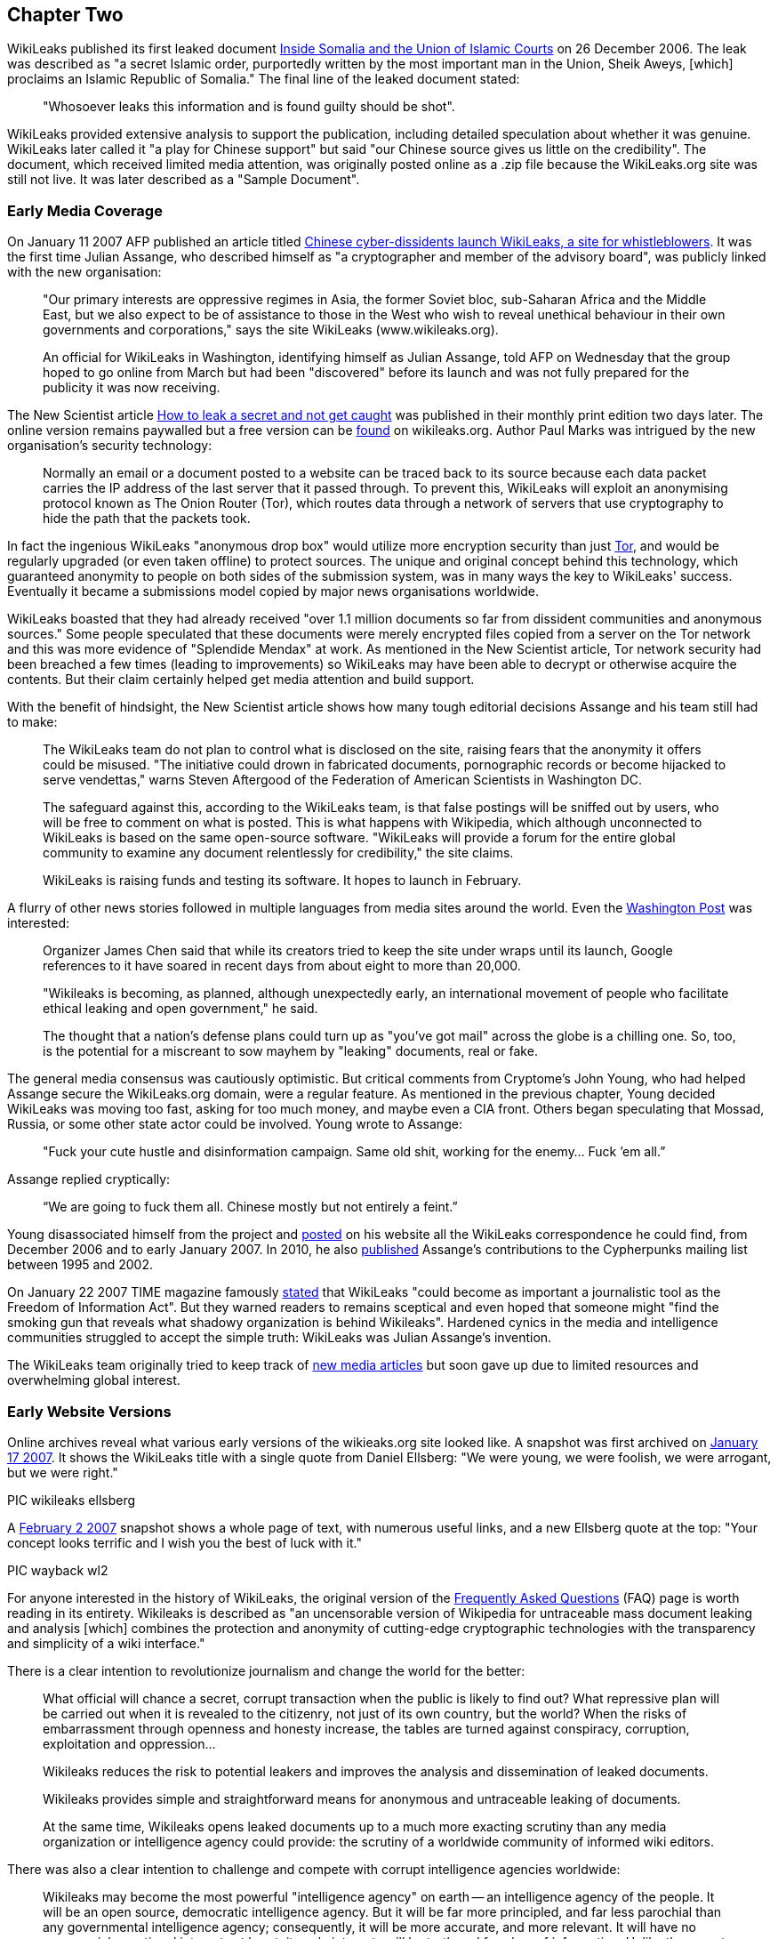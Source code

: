 

== Chapter Two


WikiLeaks published its first leaked document link:http://wikileaks.org/wiki/Inside_Somalia_and_the_Union_of_Islamic_Courts[Inside Somalia and the Union of Islamic Courts] on 26 December 2006. The leak was described as "a secret Islamic order, purportedly written by the most important man in the Union, Sheik Aweys, [which] proclaims an Islamic Republic of Somalia." The final line of the leaked document stated: 

> "Whosoever leaks this information and is found guilty should be shot".

WikiLeaks provided extensive analysis to support the publication, including detailed speculation about whether it was genuine. WikiLeaks later called it "a play for Chinese support" but said "our Chinese source gives us little on the credibility". The document, which received limited media attention, was originally posted online as a .zip file because the WikiLeaks.org site was still not live. It was later described as a "Sample Document".

=== Early Media Coverage

On January 11 2007 AFP published an article titled link:https://web.archive.org/web/20071211081113/http://www.wikileaks.org/wiki/Media/Chinese_WikiLeaks_Aids_Whistleblowers[Chinese cyber-dissidents launch WikiLeaks, a site for whistleblowers]. It was the first time Julian Assange, who described himself as "a cryptographer and member of the advisory board", was publicly linked with the new organisation:  

> "Our primary interests are oppressive regimes in Asia, the former Soviet bloc, sub-Saharan Africa and the Middle East, but we also expect to be of assistance to those in the West who wish to reveal unethical behaviour in their own governments and corporations," says the site WikiLeaks (www.wikileaks.org).

> An official for WikiLeaks in Washington, identifying himself as Julian Assange, told AFP on Wednesday that the group hoped to go online from March but had been "discovered" before its launch and was not fully prepared for the publicity it was now receiving. 

The New Scientist article link:https://www.sciencedirect.com/science/article/pii/S0262407907601006[How to leak a secret and not get caught] was published in their monthly print edition two days later. The online version remains paywalled but a free version can be link:https://wikileaks.org/wiki/Media/How_to_leak_a_secret_and_not_get_caught[found] on wikileaks.org. Author Paul Marks was intrigued by the new organisation's security technology: 

> Normally an email or a document posted to a website can be traced back to its source because each data packet carries the IP address of the last server that it passed through. To prevent this, WikiLeaks will exploit an anonymising protocol known as The Onion Router (Tor), which routes data through a network of servers that use cryptography to hide the path that the packets took.

In fact the ingenious WikiLeaks "anonymous drop box" would utilize more encryption security than just link:torproject.org[Tor], and would be regularly upgraded (or even taken offline) to protect sources. The unique and original concept behind this technology, which guaranteed anonymity to people on both sides of the submission system, was in many ways the key to WikiLeaks' success. Eventually it became a submissions model copied by major news organisations worldwide. 

WikiLeaks boasted that they had already received "over 1.1 million documents so far from dissident communities and anonymous sources." Some people speculated that these documents were merely encrypted files copied from a server on the Tor network and this was more evidence of "Splendide Mendax" at work. As mentioned in the New Scientist article, Tor network security had been breached a few times (leading to improvements) so WikiLeaks may have been able to decrypt or otherwise acquire the contents. But their claim certainly helped get media attention and build support. 

With the benefit of hindsight, the New Scientist article shows how many tough editorial decisions Assange and his team still had to make: 

> The WikiLeaks team do not plan to control what is disclosed on the site, raising fears that the anonymity it offers could be misused. "The initiative could drown in fabricated documents, pornographic records or become hijacked to serve vendettas," warns Steven Aftergood of the Federation of American Scientists in Washington DC.

> The safeguard against this, according to the WikiLeaks team, is that false postings will be sniffed out by users, who will be free to comment on what is posted. This is what happens with Wikipedia, which although unconnected to WikiLeaks is based on the same open-source software. "WikiLeaks will provide a forum for the entire global community to examine any document relentlessly for credibility," the site claims.

> WikiLeaks is raising funds and testing its software. It hopes to launch in February.  

A flurry of other news stories followed in multiple languages from media sites around the world. Even the link:https://web.archive.org/web/20071211125150/http://www.wikileaks.org/wiki/Media/Freedom_of_Information_the_Wiki_Way[Washington Post] was interested:

> Organizer James Chen said that while its creators tried to keep the site under wraps until its launch, Google references to it have soared in recent days from about eight to more than 20,000. 

> "Wikileaks is becoming, as planned, although unexpectedly early, an international movement of people who facilitate ethical leaking and open government," he said. 

> The thought that a nation's defense plans could turn up as "you've got mail" across the globe is a chilling one. So, too, is the potential for a miscreant to sow mayhem by "leaking" documents, real or fake. 

The general media consensus was cautiously optimistic. But critical comments from Cryptome's John Young, who had helped Assange secure the WikiLeaks.org domain, were a regular feature.  As mentioned in the previous chapter, Young decided WikiLeaks was moving too fast, asking for too much money, and maybe even a CIA front. Others began speculating that Mossad, Russia, or some other state actor could be involved. Young wrote to Assange: 

> "Fuck your cute hustle and disinformation campaign. Same old shit, working for the enemy... Fuck ’em all.”

Assange replied cryptically: 

> “We are going to fuck them all. Chinese mostly but not entirely a feint.” 

Young disassociated himself from the project and link:https://cryptome.org/wikileaks/wikileaks-leak.htm[posted] on his website all the WikiLeaks correspondence he could find, from December 2006 and to early January 2007. In 2010, he also link:https://marc.info/?a=90366091900010[published] Assange’s contributions to the Cypherpunks mailing list between 1995 and 2002. 

On January 22 2007 TIME magazine famously link:https://web.archive.org/web/20071212140735/http://www.wikileaks.org/wiki/Media/A_Wiki_for_Whistle-Blowers[stated] that WikiLeaks "could become as important a journalistic tool as the Freedom of Information Act". But they warned readers to remains sceptical and even hoped that someone might "find the smoking gun that reveals what shadowy organization is behind Wikileaks". Hardened cynics in the media and intelligence communities struggled to accept the simple truth: WikiLeaks was Julian Assange's invention. 

The WikiLeaks team originally tried to keep track of link:https://web.archive.org/web/20071211082105/http://www.wikileaks.org/wiki/Wikileaks:Recent_Media[new media articles] but soon gave up due to limited resources and overwhelming global interest. 

=== Early Website Versions

Online archives reveal what various early versions of the wikieaks.org site looked like. A snapshot was first archived on link:https://web.archive.org/web/20070117001606/wikileaks.org[January 17 2007]. It shows the WikiLeaks title with a single quote from Daniel Ellsberg: "We were young, we were foolish, we were arrogant, but we were right."

PIC wikileaks ellsberg

A link:https://web.archive.org/web/20070202025339/wikileaks.org[February 2 2007] snapshot shows a whole page of text, with numerous useful links, and a new Ellsberg quote at the top: "Your concept looks terrific and I wish you the best of luck with it." 

PIC wayback wl2

For anyone interested in the history of WikiLeaks, the original version of the link:https://web.archive.org/web/20070202031222/http://wikileaks.org/faq.html[Frequently Asked Questions] (FAQ) page is worth reading in its entirety. Wikileaks is described as "an uncensorable version of Wikipedia for untraceable mass document leaking and analysis [which] combines the protection and anonymity of cutting-edge cryptographic technologies with the transparency and simplicity of a wiki interface."

There is a clear intention to revolutionize journalism and change the world for the better: 

> What official will chance a secret, corrupt transaction when the public is likely to find out? What repressive plan will be carried out when it is revealed to the citizenry, not just of its own country, but the world? When the risks of embarrassment through openness and honesty increase, the tables are turned against conspiracy, corruption, exploitation and oppression...

> Wikileaks reduces the risk to potential leakers and improves the analysis and dissemination of leaked documents.

> Wikileaks provides simple and straightforward means for anonymous and untraceable leaking of documents.

> At the same time, Wikileaks opens leaked documents up to a much more exacting scrutiny than any media organization or intelligence agency could provide: the scrutiny of a worldwide community of informed wiki editors.

There was also a clear intention to challenge and compete with corrupt intelligence agencies worldwide:

> Wikileaks may become the most powerful "intelligence agency" on earth -- an intelligence agency of the people. It will be an open source, democratic intelligence agency. But it will be far more principled, and far less parochial than any governmental intelligence agency; consequently, it will be more accurate, and more relevant. It will have no commercial or national interests at heart; its only interests will be truth and freedom of information. Unlike the covert activities of state intelligence agencies, Wikileaks will rely upon the power of overt fact to inform citizens about the truths of their world.

> Wikileaks will be the outlet for every government official, every bureaucrat, every corporate worker, who becomes privy to embarrassing information which the institution wants to hide but the public needs to know. What conscience cannot contain, and institutional secrecy unjustly conceals, Wikileaks can broadcast to the world.

The original vision for the website was very much based on the "wiki" software developed in the mid 1990s. Organisations around the world were actively embracing it but Wikipedia was by far the most successful and publicly recognisable model. The WikiLeaks FAQ declared: "What Wikipedia is to the encyclopedia, Wikileaks will be to leaks." And even more ambitiously: "We plan to numerically eclipse the content of the English Wikipedia with leaked documents."

> To the user, Wikileaks will look very much like Wikipedia. Anybody can post to it, anybody can edit it. No technical knowledge is required. Leakers can post documents anonymously and untraceably. Users can publicly discuss documents and analyze their credibility and veracity. Users can discuss interpretations and context and collaboratively formulate collective publications. Users can read and write explanatory articles on leaks along with background material and context. The political relevance of documents and their verisimilitude will be revealed by a cast of thousands.

> Wikileaks will also incorporate advanced cryptographic technologies for anonymity and untraceability. Those who provide leaked information may face severe risks, whether of political repercussions, legal sanctions or physical violence. Accordingly, extremely sophisticated mathematical and cryptographic techniques will be used to secure privacy, anonymity and untraceability.

> For the technically minded, Wikileaks integrates technologies including modified versions of FreeNet, Tor, PGP and software of our own design.

> Wikileaks will be deployed in a way that makes it impervious to political and legal attacks. In this sense it is uncensorable.

The WikiLeaks FAQ said 22 people were "currently directly involved in the project". A prototype submissions system had been successfully tested but was not ready for a full public deployment: they hoped to go live in February or March 2007. They called for additional funding and support, including "volunteer editors/analysts and server operators." 

> *Couldn't leaking involve invasions of privacy? Couldn't mass leaking of documents be irresponsible? Aren't some leaks deliberately false and misleading?*

> Providing a forum for freely posting information involves the potential for abuse, but measures can be taken to minimize any potential harm. The simplest and most effective countermeasure is a worldwide community of informed users and editors who can scrutinize and discuss leaked documents.

> Concerns about privacy, irresponsibility and false information also arise with Wikipedia. On Wikipedia, irresponsible posting or editing of material, or posting of false material, can be reversed by other users, and the results have been extremely satisfying and reassuring. There is no reason to expect any different from Wikileaks. Indeed, as discovered with Wikipedia to the surprise of many, the collective wisdom of an informed community of users may provide rapid and accurate dissemination, verification and analysis.

> Furthermore, misleading leaks and misinformation are already well placed in the mainstream media, as recent history shows, an obvious example being the lead-up to the Iraq war. Peddlers of misinformation will find themselves undone by Wikileaks, equipped as it is to scrutinize leaked documents in a way that no mainstream media outlet is capable of. An analogus example is this excellent unweaving of the British government's politically motivated additions to an intelligence dossier on Iraq. The dossier was cited by Colin Powell in his address to the United Nations the same month to justify the pending US invasion of Iraq.

> In any case, our overarching goal is to provide a forum where embarrassing information can expose injustice. All policy will be formulated with this goal in mind.

> *Is Wikileaks concerned about any legal consequences?*

> Our roots are in dissident communities and our focus is on non-western authoritarian regimes. Consequently we believe a politically motivated legal attack on us would be seen as a grave error in western administrations. However, we are prepared, structurally and technically, to deal with all legal attacks. We design the software, and promote its human rights agenda, but the servers are run by anonymous volunteers. Because we have no commercial interest in the software, there is no need to restrict its distribution. In the very unlikely event that we were to face coercion to make the software censorship friendly, there are many others who will continue the work in other jurisdictions.

> *Is leaking ethical?*

> We favour, and uphold, ethical behavior in all circumstances. Every person is the ultimate arbiter of justice in their own conscience. Where there is a lack of freedom and injustice is enshrined in law, there is a place for principled civil disobedience. Where the simple act of distributing information may embarrass a regime or expose crime, we recognize a right, indeed a duty, to perform that act. Such whistleblowing normally involves major personal risk. Just like whistleblower protection laws in some jurisdictions, Wikileaks provides means and opportunity to minimize such risks.

> We propose that every authoritarian government, every oppressive institution, and even every corrupt corporation, be subject to the pressure, not merely of international diplomacy or freedom of information laws, not even of quadrennial elections, but of something far stronger: the individual consciences of the people within them.

* 

The original members of the link:https://wikileaks.org/wiki/Advisory_Board[WikiLeaks Advisory Board] are still listed at wikileaks.org. 

    1 Phillip Adams, writer, broadcaster & film maker
    2 Julian Assange, investigative journalist, programmer and activist
    3 Wang Dan, leading Tiananmen dissident & historian
    4 CJ Hinke, Writer, Academic, Activist
    5 Ben Laurie, internet security expert 
    6 Tashi Namgyal Khamsitsang, Tibetan exile & activist
    7 Xiao Qiang, Chinese human rights activist
    8 Chico Whitaker, Brazilian social justice advocate

While some lent their name to the project but had no further public involvement, that didn't stop later calls for them all to be link:https://www.theaustralian.com.au/news/nation/wikileaks-advisory-board-pretty-clearly-window-dressing/news-story/4a4f5c7bc8c50389cd131d92de99ed01[assassinated]. 

NOTE: China was the first country to link:https://twitter.com/wikileaks/status/343852511314202624?s=20[ban WikiLeaks], in January 2007. 

A page listing early link:https://wikileaks.org/wiki/Category:User_profiles[User Profiles] is also still online, with basic introductory descriptions. These users (some pseudonymous) would have had varying degrees of influence and involvement. For example link:https://original.antiwar.com/simon_floth/2018/06/15/assanges-ecuadorian-cave/[Simon Floth], described as a "Philosophy PhD Candidate at Uni NSW", was a customer of Assange’s Melbourne ISP who got an early email asking for support. He later told a 2018 online rally that he had helped create email lists, provided input for the website's "About" page, experimented with document analysis, and discussed how best to pitch the organisation to the public. 

> “I got an email, sent it back sort of thing. Really I can’t spill a lot of beans on the inside stuff.” 

By September 2007 WikiLeaks claimed to have over 1,200 registered volunteers. The link:https://web.archive.org/web/20070911185155/http://wikileaks.org:80/wiki/Wikileaks[home page] included four separate portals" "Truth Tellers, Editors and Writers, Volunteers and Activists, Visitors". There was a regular section titled "Today's featured truth teller" with the latest major release featured below that. 

PIC

It was by now an extensive website with dozens of links down the right side menu, including regional and country links, 28 separate language links, featured media and analysis, latest leaks, biographies, media and articles, a search field and newsletter signup options. The original FAQ had evolved into an extensive link:https://web.archive.org/web/20070928101508/http://wikileaks.org/wiki/Wikileaks:About[About] page with prosaic language that reflected the organisation's lofty ambitions.

> There can be no democracy without open government and a free press. It is only when the people know the true plans and behavior of government can they meaningfully choose to support them. Historically, the most resilient forms of democracy are those where publication and revelation are protected. Where that protection does not exist, it is our mission to provide it.

> Wikileaks is the strongest way we have of generating the true democracy and good governance on which all mankind's dreams depend. 

The menu at the bottom of the screen included a "Media Kit" and "Writers Kit" with guidelines on how volunteers could help analyse documents. 

> Have fun! After all, everybody wants to be an intelligence analyst. What more could you want, but interesting, empowering, creative work to make the world a better place, all from the comfort of your own home? 

=== WikiLeaks v. Wikipedia

WikiLeaks was clearly inspired by Wikipedia and initially encouraged comparisons as a way to generate interest and quickly communicate a global vision for the site. As the original New Scientist article suggested, and as the original website clearly stated, Julian Assange's original plan was to create an “uncensorable version of Wikipedia” where users could investigate leaked documents and publish the results with a minimum of editorial overview. The original "About" page (above) mentioned Wikipedia over a dozen times including this: 

> *What is your relationship to Wikipedia?* For legal reasons, Wikileaks has no formal relationship to Wikipedia. However both employ the same wiki interface and technology. Both share the same radically democratic philosophy which holds that allowing anyone to be an author or editor leads to a vast and accurate collective intelligence and knowledge. Both place their trust in an informed community of citizens. What Wikipedia is to the encyclopedia, Wikileaks is to leaks. Wikipedia provides a positive example on which Wikileaks is based. 

[NOTE]
====
The "legal reasons" quote drew some curious responses and may have been just a decoy to help maintain anonymity. There was never any legal relationship between WikiLeaks and Wikipedia. 
====

Julian Assange soon discovered that productively harnessing and directing the energy of hundreds of eager online users was no easy feat, especially when any hostile actor could open an account and sow disharmony. The forum areas gradually degenerated into confused discussion of side issues and unproductive slanging matches. A year after going live, the core team was still doing all the hard yards. And despite a steady stream of news-worthy output, mainstream media interest was waning. 

In April 2008, Assange wrote an angry article titled link:https://www.guernicamag.com/the_hidden_curse_of_thomas_pai/[The Hidden Curse of Thomas Paine], complaining that major newspapers were not investigating and publishing WikiLeaks material due to insufficient economic incentive. He called them "fresh-faced coquettes with too many suitors [who] long ago stopped cooking their own food and now expect everything to be lovingly presented on a silver platter." He also took a swipe at independent media sites whose "primary motivation is to demonstrate in-group loyalties on the issue du jour". 

> "What does it mean when only those facts about the world with economic powers behind them can be heard, when the truth lays naked before the world and no one will be the first to speak without payment or subsidy?" 

The article included a link to an link:https://wikileaks.org/wiki/Wikileaks:Analysis_requested[Analysis Requested] page on wikileaks.org with dozens of leaked documents still awaiting review and analysis. It's no longer possible to post comments on those articles, the latest of which are dated June 2009, because soon afterwards, the WikiLeaks site underwent a major transformation. Public forums had already been closed down but by May 2010 even the comment sections were completely gone. The site now stated simply: 

> “WikiLeaks is not like Wikipedia.” 

This gradual shift away from the "wiki" model angered some users who had dedicated time and effort to the cause. Critics claimed that Assange had sold out and WikiLeaks could no longer be trusted. One person angrily link:https://www.motherjones.com/politics/2010/05/wikileaks-assange-returns/[complained]: “There is no wiki in WikiLeaks.org.” 

It wasn’t the last time Julian Assange would be frustrated in his efforts to harvest free public input. But the new format also had clear benefits. In 2008, the website was still asserting that “Wikileaks does not pass judgement on the authenticity of documents.” By 2010 it was proudly boasting that “we have yet to make a mistake.” Assange and his editorial team were now taking full ownership of their material. 

Over the years, public confusion between WikiLeaks and Wikipedia has persisted, while Wikipedia pages about Assange and WikiLeaks have remained full of errors. It seems to be another case of "economic incentive": WikiLeaks has not had the resources to constantly monitor their Wikipedia pages, while many of their enemies have no lack of funding and are highly skilled at manipulating public opinion. 

[NOTE]
====
Authors Note: Personal experience showed certain Wikipedia editors repeatedly posting anti-WikiLeaks content while censoring favourable text. Attempts to correct the record were repeatedly blocked until my editing rights were suspended. It's one of the reasons I decided to write this book.
====

*

== Release: The Looting of Kenya Under President Moi 

https://www.wikileaks.org/wiki/The_looting_of_Kenya_under_President_Moi 

A 2006 email from Julian Assange stated: 

> "I've registered us to present WL at the World Social Forum in Nairobi Jan 20-25th 2007." 

He must have made some good contacts in the Kenyan capital, because for the next three years WikiLeaks would post numerous explosive leaks about the country. This was the first.

On August 30 2007, WikiLeaks published a 2004 UK auditor's report detailing how an estimated USD$3 billion in Kenyan state finances were laundered across the world by ex-President Daniel Arap Moi and his close associates. The Kroll Report was commissioned by Moi's successor, President Kibaki, after his 2002 election victory on an anti-corruption platform. But the 106 page report, which forensically investigated corrupt transactions and holdings by powerful members of the Kenyan elite, was suppressed for over three years until it was published by WikiLeaks. Moi was still a key player in political life and a strong supporter of his successor, President Kibaki, who had become embroiled in his own corruption scandal. 

> The leak which emanated from within high levels of the Kenyan Government is motivated by the desire to demonstrate that President Kibaki has clear-cut evidence of his predecessor's corruption and complicity in corruption, and has chosen to suppress the evidence and worse still has gone into a political and economic alliance with the Moi group. 

A Kenyan Government spokesman link:https://www.nation.co.ke/news/politics/1064-1070892-fuabcw/index.html[responded] by saying the “report was based on a lot of hearsay.” Kroll refused to confirm or deny the authenticity of their report. But all politicians named in the leaked document were subsequently defeated at the polls. 

The UK Guardian newspaper's 2007 link:https://www.theguardian.com/world/2007/aug/31/kenya.topstories3[report of this leak] only mentioned their source, WikiLeaks, once, in the 12th paragraph. But in December 2010 the Guardian hosted a live link:https://www.theguardian.com/world/blog/2010/dec/03/julian-assange-wikileaks[Q and A] with readers where Julian Assange stated:

> I always believed that WikiLeaks as a concept would perform a global role and to some degree it was clear that is was doing that as far back as 2007 when it changed the result of the Kenyan general election. 

In the following months, WikiLeaks published more leaks relating to link:https://www.wikileaks.org/wiki/Category:Kenya[Kenya], including two cases before the High Court: 

- On September 25 2007, WikiLeaks link:https://theworldtomorrow.wikileaks.org/wiki/Egerton_University_payroll_scandal[exposed] the cover up of payroll fraud at Kenya's Egerton University, where 1 in 4 university employees didn't exist. 

- On 28 September 2007, WikiLeaks link:https://theworldtomorrow.wikileaks.org/wiki/A_US$1.5_billion_Charter_House_of_horrors[exposed] a USD$1.5 billion money laundering fraud by Kenya's Charter House Bank. 

WikiLeaks also link:http://www.wikileaks.org/wiki/World_Bank_report_on_the_Government_of_Kenya[published] a confidential World Bank investigation of its road projects in Kenya and secret political party link:http://www.wikileaks.org/wiki/Kibaki_Kenyan_Presidential_Campaign_Communications_Directorate_organization_chart[documents] from the 2007 Presidential election. And there were more leaks about Kenya to come in 2008. 

* 

WikiLeaks released four more bombshells in the latter part of 2007. They caught the attention of global media and intelligence agencies but arguably had an even bigger impact with the online community. It's important to put them in historical context. 

2007 marked the beginning of the end for world leaders who had helped US President George W. Bush start the wars in Afghanistan and Iraq. There was growing public resentment about the waste of money and the mis-use of intelligence that had been used to justify these invasions, which had quickly turned into Vietnam-style quagmires. Secret CIA torture sites and the USA's Guantanamo Bay prison gulag were also provoking global outrage, with alleged terrorists being tortured and detained indefinitely without trial.

In February 2007, a junior Senator from Illinois named Barak Obama announced his intention to run for the White House. In June 2007, the deeply unpopular Tony Blair resigned as Britain's Prime Minister, with his Labour Party deputy Gordon Brown taking over. In Australia, the eleven year reign of conservative Prime Minister John Howard came to a merciful end, with Labor's Kevin Rudd sweeping to a landslide victory in December 2007.

In May 2007, after a phone call from John Howard to US Vice President Dick Cheney, Australian prisoner David Hicks was released from Guantanamo Bay, where he had spent five long years. Hicks, who was link:https://www.greenleft.org.au/content/david-hicks-charged-%C3%A2%C2%80%C2%98favour%C3%A2%C2%80%C2%99-australia-says-former-guantanamo-prosecutor[falsely smeared] as one of the "worst of the worst" terrorists, later became a strong supporter of Julian Assange, speaking at several protest rallies. 

In July 2007, two Reuters war correspondents in Iraq, Saeed Chmagh and Namir Noor-Eldeen, were among a dozen or more civilians killed in a US Apache helicopter airstike in Baghdad. Reuters submitted a Freedom of Information link:https://www.democracynow.org/2010/4/6/massacre_caught_on_tape_us_military[request] for the US military video of the attack but it seems they never got an official response. A US military investigation absolved all troops involved of any wrong-doing. 

* 

== Release: US Military Equipment & Army Units in Afghanistan 

https://wikileaks.org/wiki/US_Military_Equipment_in_Afghanistan 

On 9 September 2007 WikiLeaks published the complete equipment register for all units managed by the US Army in Afghanistan. Two months later, WikiLeaks published a similar list of equipment for the US Army in Iraq (see below). These were the first of many leaks relating to the wars in Afghanistan and Iraq, which would culminate with the 2010 release of the Afghan War Logs and Iraq War Logs. 

> Funding for the wars in Iraq and Afghanistan is currently a critical issue in the US. A majority of Democratic party candidates was elected to both houses of the US Congress in 2006 on an anti-war platform. Under the US Constitution, Congress has the 'power of the purse' to cut off funding for war, but Democrats have not yet sought to use this power. In late April, Congress passed a bill, HR 1591, which did not cut off funding, but instead authorized war funding through 2008 and into 2009. However, the bill was vetoed by President Bush on 1 May because it contained a non-binding timetable for withdrawal of US forces. With pressure building in Washington, further cracks are appearing within the US government itself. Some within the government appear to believe enough is enough. They have leaked several confidential military documents to Wikileaks. 

> War always involves a tragic human cost, in lives, emotions, and failure of the human spirit. The leaked documents help us to understand how war money is being spent and the nature of operations in Afghanistan. They provide a completely objective window into the functioning of various US units from PsyOps (psychological operations) to Kabul headquarters. Wikileaks is now releasing the first of these documents, which details each unit's computer-registered theatre-supplied arms and support equipment, from missile launchers to paper shredders.

> The list does not include weapons and equipment "organic" to a military unit (brought with them from the United States at the time of their deployment, for units not created in Afghanistan), or expendables, such as ammunition or fuel. That said it is a significant document. 

> The document includes no prices but by writing a program to cross-reference each item in the leaked document with NATO Stock Number records from public US logistics equipment price catalogs, we have discovered that there is at least $1,112,765,572 worth of US Army managed military equipment in Afghanistan (the actual value is likely to be two or three times higher).

WikiLeaks noted how the list reflected a "decisive shift in military purchasing priorities" with "half of all equipment purchases diverted to dealing with homemade mobile phone and radio bombs." The list also included potentially illegal chemical weapons: gas grenade launchers and riot guns "which can fire pepper-spray impregnated projectiles". 

A New York Sun link:https://www.nysun.com/foreign/wikileaks-releases-secret-report-on-military/62236/[article] quoted a US Department of Defence official saying "We were unaware of the Web site posting." 

> "Wikileaks has not yet publicly ‘launched,'" the site's staff wrote in a press release sent by e-mail. "However, we feel we would be remiss in our obligations to our source to sit on this material any longer."

Supporters were encouraged to examine the leaked documents, with a list of Further Research Tasks and Questions at the bottom of the wikileaks.org page. WikiLeaks also provided Tools For Analysis and explained in detail how they had created databases to analyze the data: "a full dump of the SQL database is available for your enjoyment".

* 

On 4 October 2007 WikiLeaks published a German government report (link:https://wikileaks.org/wiki/Stasi-in-bstu.pdf[PDF]) on the employment of former members of the Ministry of State Security (East Germany's MFS, commonly known as “Stasi“) by the Federal Commissioner for Stasi Files. The accompanying analysis by "Julian Assange, Christopher Findlay & staff" was titled link:https://wikileaks.org/wiki/Stasi_still_in_charge_of_Stasi_files[Stasi still in charge of Stasi files]: 

> From November 2006 allegations started to circulate, most notably in the German news paper Die Welt that the BStU, tasked to guard the Stasi files, had been infiltrated by a number of former Stasi officers and informers. In response the German government commissioned an investigation.

> By June 2007, the investigative team, led by Prof. Hans Hugo Klien, a former judge of the German Federal Constitution Court and CDU politician, had completed its confidential report into the infiltration.

> The report has been obtained by Wikileaks and is the subject of this analysis. 

The analysis showed that the Stasi files commission (BStU) had secretively employed at least 79 former Stasi members, and German government investigations (including investigations of Stasi support for terrorist groups) had been corrupted as a result. The BStU had actively hindered the report investigators and refused them access to files. The agency's internal security services were dominated by former Stasi staff, who remained hostile to former East German civil-rights activists.

Following public outcry over the leaked report, the German Parliament link:https://en.wikipedia.org/wiki/Stasi_Records_Agency#cite_ref-21[investigated] the BStU and eventually merged it with the national archives. Former Stasi officers were forbidden from entering the Stasi Archives by themselves.

* 

On 7 October 2007 Julian Assange published an article titled link:https://wikileaks.org/wiki/On_the_take_and_loving_it[On the take and loving it: Academic recipients of the U.S. intelligence budget.]. 

> This article reveals over 3,000 National Security Agency and over 100 Defense Intelligence Agency funded papers and draws attention to recent unreported revelations of CIA funding for torture research. 

In the 1960s some academics had expressed "deep dismay" after discovering that their work was secretly funded by covert CIA grants. But Assange's article showed modern academic recipients of the intelligence budget were "on the take and loving it". Referring back to his own 2006 research, Assange claimed the NSA had now found their "holy grail" for intelligence gathering, thanks largely to morally bankrupt academics. US intelligence agencies now barely bothered trying to hide their involvement 

> Educated, intelligent people have many opportunities in life. Those who out-source their minds to secretive and abusive organizations demonstrate to us either a lack of intellectual ability or an impoverished moral standard. They do not earn my respect as scholars or as human beings. 

*

== Release:  Camp Delta Standard Operating Procedure (SOP) 

https://theworldtomorrow.wikileaks.org/wiki/Camp_Delta_Standard_Operating_Procedure

On November 7 2007 WikiLeaks published the Joint Task Force Guantanamo (JTF-GTMO) standard operating procedures (SOP) for Camp Delta  at Guantanamo Bay prison. 

The 238-page document was dated 28 March 2003 and signed by Major General Geoffrey D. Miller, who reportedly introduced harsh interrogation methods to Guantánamo, including shackling detainees into stress positions and intimidating them with guard dogs. Secretary of State Donald Rumsfeld later transferred Miller to the notorious Abu Ghraib prison in Iraq with instructions to "Gitmoize it". The infamous Abu Ghraib torture photos were taken soon after Miller's first visit. 

> This is the primary document for the operation of Guantanamo bay, including the securing and treatment of detainees... The document exposes, among other matters, systematic methods to prevent prisoners meeting with the Red Cross and the use of extreme psychological stress as torture.

Camp Delta, which replaced the previous Camp X-Ray in 2002, was the prison's primary facility, housing 612 units in six detention camps plus Camp Echo, which was used for "pre-commissions". The SOP document included checklists of "comfort items" that could be used to reward detainees (e.g. extra toilet paper) plus detailed instructions on how to psychologically manipulate them. There were also extensive rules for processing new detainees and dealing with hunger strikes. 

WikiLeaks also published a 209-page document titled link:https://theworldtomorrow.wikileaks.org/wiki/Detainee_Operations_in_a_Joint_Environment[Detainee Operations in a Joint Environment] which described detainee operations, including the handling of detainees on rendition flights. 

The American Civil Liberties Union (ACLU) had been unsuccessfully trying to obtain these operating procedures, which were unclassified but designated "For Official Use Only", from the US Department of Defense. Jamil Dakwar, an ACLU advocacy director, link:https://web.archive.org/web/20080918051302/http://www.wired.com/politics/onlinerights/news/2007/11/gitmo[said] he was struck by "the level of detail for handling all kind of situations." He was also concerned that detainees were classified according to how much access the Red Cross would be allowed to them, including a "No Access" level. The US military had previously promised the Red Cross would be allowed full access to all detainees. 

A Reuters report said that new detainees were "held in near-isolation for the first two weeks to foster dependence on interrogators and `enhance and exploit the disorientation and disorganization felt by a newly arrived detainee in the interrogation process.'" But WikiLeaks' link:https://theworldtomorrow.wikileaks.org/wiki/Guantanamo_document_confirms_psychological_torture[analysis] noted that Reuters got it wrong: "the 'near-isolation' was to last at least four weeks, not two, and it could be continued indefinitely."

> The Guantanmo SOP now provides official documentation that, at the time of the Rumsfeld memo and despite its warnings regarding the techniques' potential illegality and physical and psychological dangers, isolation was routinely used by the Defense Department at Guantanamo on all new detainees. The Rumsfeld memo complements the SOP in that it documents the central role of "medical and psychological review," and, thus, medical and psychological personnel in the administration of this technique. 

A week after the release of the document by Wikileaks, the Pentagon sent Wikileaks a very polite request: "Good afternoon... Is it possible to have the document removed from your site? Thank you." Of course WikiLeaks did not comply. 

PIC gitmo SOP letter

A Guantanamo Bay spokesman link:https://www.reuters.com/article/us-guantanamo-manual/guantanamo-operating-manual-posted-on-internet-idUSN1424207020071114?pageNumber=1[told media] that operating procedures had "evolved significantly" since the 2003 document was written. But a month later WikiLeaks released an updated link:https://wikileaks.org/wiki/Camp_Delta_Standard_Operating_Procedure_%282004%29[2004 version] of the same Camp Delta operating procedures document. Wikileaks journalists and leading Habeas Corpus lawyers from the Center for Constitutional Rights compared the two documents and link:https://wikileaks.org/wiki/Changes_in_Guantanamo_Bay_SOP_manual_(2003-2004)[published] their findings. They said non-compliance with the Geneva Conventions remained official US Policy, there was an extraordinary increase in petty restrictions, and increased hostility towards chaplains and the Red Cross. The "medium security” Camp 4 was exposed as a "media sideshow", rules seemed to have changed for no good reason, and Orwellian terms were being used to cover up harsh realities (e.g. 'hunger strike' becomes VTF - 'voluntary total fasting'). The use of guard dogs and self-harm attempts by prisoners remained at alarming levels.

The Center for the Study of Human Rights in the Americas extracted detailed evidence of prisoner abuse found in the SOP releases. Their findings for the link:https://theworldtomorrow.wikileaks.org/wiki/Testimony_of_Guantanamo_SOP_manual_(2003)[2003] and link:https://theworldtomorrow.wikileaks.org/wiki/Testimony_of_Guantanamo_SOP_manual_(2004)[2004] documents are still posted on WikiLeaks. 

In the weeks after these releases, WikiLeaks tracked down and exposed military personnel at Guantanamo Bay link:https://theworldtomorrow.wikileaks.org/wiki/Wikileaks_busts_Gitmo_propaganda_team[tampering with Wikipedia pages] about the release. The Gitmo staff deleted information such as prisoner numbers - e.g. Prisoner No. 766, Canadian-born Omar Khadr - and edited other Wikipedia pages such as Cuban leader Fidel Castro's, who they labeled an "admitted transsexual". The New York Times link:https://thelede.blogs.nytimes.com/2007/12/14/of-orwell-wikipedia-and-guantanamo-bay/?mtrref=duckduckgo.com&gwh=49F9EB2473CD0EF0E3CDBF63698A7243&gwt=pay&assetType=REGIWALL[compared] this activity to the job of rewriting history which was assigned to Winston Smith, the hero of George Orwell's 1984. A Guantanamo Bay officer denied any of his sailors would do such a thing because "that would be unethical". But he admitted that he could not be sure, because anyone can edit Wikipedia pages anonymously. 

> He also blasted Wikipedia [Ed: not WikiLeaks] for identifying one sailor in his office by name, who has since received death threats for simply doing his job – posting positive comments on the Internet about Gitmo.

These were the first of several WikiLeaks releases about Guantanamo Bay prison: in 2011 they also released Detainee Assessment Briefs (case files) of prisoners; in 2012 they released the rules and procedures covering detainees. 

In December 2007 WikiLeaks also released the 2004 version of the link:https://theworldtomorrow.wikileaks.org/wiki/Camp_Bucca_Standard_Operating_Procedure_(2004)[Camp Bucca Standard Operating Procedures]. Camp Bucca was the biggest prison in Iraq, holding 20,000 prisoners at the time (later expanded to 30,000) including detainees moved from the torture-plagued Abu Ghraib prison. WikiLeaks analysis suggested "the Camp Bucca SOP seems to be an improvement over the March 1 manual for Camp Delta (Guantanamo)":

> However some troubling features remain, including detention of juveniles, use of tasers, extensive use of dogs and conspicuously little detail on interrogations and military intelligence operations within the camp. 

*

== Release: US Military Equipment & Units in Iraq 

https://wikileaks.org//wiki/US_Military_Equipment_in_Iraq_(2007) 

On 8 November 2007 WikiLeaks followed up their Afghan War equipment leak (above) with a similar list of US Army equipment in Iraq. The leak revealed the structure of US forces in Iraq, including previously secret units, and at least 2,386 "non-lethal" chemical weapons. 

> This spectacular 2,000 page US military leak consists of the names, group structure and theatre equipment registers of all units in Iraq with US army equipment. It exposes secretive document exploitation centers, detainee operations, elements of the State Department, Air Force, Navy and Marines units, the Iraqi police and coalition forces from Poland, Denmark, Ukraine, Latvia, Slovakia, Romania, Armenia, Kazakhstan and El Salvador. The material represents nearly the entire order of battle for US forces in Iraq and is the first public revelation of many of the military units described. Among other matters it shows that the United States may have violated the United Nations Chemical Weapons Convention.

WikiLeaks analysis revealed at least $6,601,015,731 worth of US Army managed military equipment in Iraq, with half of all equipment purchases again diverted to dealing with home made mobile phone and radio bombs. Other expenditure included portable mobile chemical and biological laboratories, cryptographic and communications security equipment, 114 drone aircraft, 400 military robots and 446,476 items of body armor. There were also 39 automatic cash counting machines and 1,056 US military safes, because post-invasion Iraq had no functional banking network. This had opened the door to widespread corruption: 

> From the invasion of Iraq in April 2003 until June 2004, the US Army shipped nearly US$12,000,000,000 in cash, weighing 363 tonnes, to Baghdad for disbursement to Iraqi ministries and US contractors. Of this over $9,000,000,000 went missing. The funds were drawn from the Iraq Development Fund, which had been formed from US seized Iraqi assets. 

Julian Assange also published a separate article titled link:https://theworldtomorrow.wikileaks.org/wiki/US_violates_chemical_weapons_convention[US violates chemical weapons convention] which concluded that "extensive provisioning of CS gas by the United State to troops in Iraq appears appears to undermine the Chemical Weapons Convention". Assange detailed the chemical weapons in use and the units where they were deployed, with lengthy tables linking to the inventory database. He even wrote a long section titled "story development notes for journalists". To help readers analyze the data, WikiLeaks also published the link:https://wikileaks.org//wiki/Dictionary_of_Military_and_Associated_Terms[US Department of Defense's Dictionary of Military and Associated Terms].

But as Assange later told link:https://www.newyorker.com/magazine/2010/06/07/no-secrets[Raffi Khatchadourian], the lack of media interest in this huge leak left him fuming: 

> Assange hoped that journalists would pore through it, but barely any did. “I am so angry,” he said. “This was such a fucking fantastic leak: the Army’s force structure of Afghanistan and Iraq, down to the last chair, and nothing.”

Two months later, however, the New York Times published a widely discussed story by James Risen titled link:http://www.nytimes.com/2008/01/10/world/middleeast/10blackwater.html?ref=world[2005 Use of Gas by Blackwater leaves questions]. It covered the possibly accidental use of a single canister of tear gas by the private military firm Blackwater. Guernica magazine link:https://www.guernicamag.com/leak_blackwater_tear_gas_and_o/[noted] the odd lack of interest in WikiLeaks' far more recent and important revelations. 

> The Wikileaks report came out in a busy news week and was not picked up by the angle press, the issue probably being considered too technical. However we believe the material is very strong. 

NOTE: The "link:https://wikileaks.org/wiki/Talk:US_Military_Equipment_in_Iraq_(2007)[talk page]" for this leak is still available on the old WikiLeaks wiki pages. It's a curious mixture of useful feedback and angry abuse from people claiming to be US soldiers.

*

=== Release: Bermuda Housing Corporation Scandal 

In 2002 the Bermuda police investigated allegations of corruption at the Bermuda Housing Corporation (BHC) following the loss of $8 million. In 2006, comments from the Attorney General suggested a total of $792 million had gone missing from various projects due to government "leakage". In May 2007, media reports describe a huge police investigation with a dossier comprising thousands of pages. A senior officer described it as “an investigation of what undoubtedly remains the largest and most serious crimes of conspiracy, drug trafficking, and money laundering ever conducted in the Bermuda Police Service." 

The head of police initially said the huge police dossier was "missing" but it was later described as "stolen". The British island nation's leader was apparently implicated but never questioned by police. In early June 2007 two of Bermuda's local news agencies reported that a source had sent them a letter containing important facts about the police dossier. Bermuda's Attorney General immediately slapped a gag order on further reporting. A local political commentator posted the letter (not the full police dossier) online but link:http://www.politics.bm/archives/2007/06/13_001364.html[removed] it after being placed under injuction. 

On 3 October 2007 WikiLeaks published the letter provided to the media (link:https://theworldtomorrow.wikileaks.org/wiki/Son-of-the-soil.pdf[PDF]) along with an additional note from the source, who called himself "Son of the soil": 

> The Police dossier did not exonerate the Premier, as you will see on review of the attached document. The Premier's hostile outburst towards the Governor was nothing but a smoke screen, design to divert the public attention of his wrongdoing in the BHC scandal... However, thanks to the advent of the "internet"; the story of his wrongdoing will be told and the people will then decide knowing the real truth, as oppose to the Premier's truth.

Local press appealed the gag order all the way to London's Privy Council, which is Bermuda's highest court of appeal. On 29 October 2007 the Privy Council link:https://uk.reuters.com/article/uk-bermuda-press-idUKNAT41107820071030[ruled] in favour of the media. But Bermuda had already called in Scotland Yard to hunt for the whistle-blower and three people had been arrested. Businessman Harold Darrell link:https://wikileaks.org/wiki/Media/I_am_%27Son_of_the_Soil%27:_Harold_Darell[admitted] being the source and accused the Premier of a cover-up. The case link:https://wikileaks.org/wiki/Category:Bermuda[appears] to have gone no further. 

WikiLeaks link:https://theworldtomorrow.wikileaks.org/wiki/Bermuda_Housing_Corporation_Scandal[noted] that Bermuda is a tax haven for billionaires and one of the few western hemisphere countries without Freedom of Information legislation. 

* 

=== Release: Classified U.S report into the Fallujah assault 

https://wikileaks.org/wiki/Complex_Environments:_Battle_of_Fallujah_I,_April_2004

The 2004 attack on the Iraqi town of Fallujah was a decisive moment in the Iraq War, revealing how media coverage played a decisive role in the conflict. Fallujah was first bombed by US forces in April 2003, and there were repeated incidents of US troops opening fire on protestors in the following weeks. A year later US Marines were still fighting running battles with insurgents in the streets and "shooting their way out of trouble". On 31 March 2004, four Blackwater private military contractors were killed and their burned bodies were filmed hanging from a bridge. Global media coverage prompted calls from Washington for a rapid response. 

Local US Marines planned raids to target those responsible but Joint Task Force commanders ordered a full-scale siege instead. Despite overwhelming military superiority, US forces were forced into an embarrassing cease-fire after just five days of combat operations, followed by a full withdrawal on 1 May 2004. A detailed US Army report into the fiasco was ordered. It was classified "SECRET/NOFORN" so US allies in Iraq could not read it.  

On 25 December 2007 Wikileaks published the full 16-page report (link:https://file.wikileaks.org/file/fallujah.pdf[PDF]) plus link:https://theworldtomorrow.wikileaks.org/wiki/Al_Jazeera_and_Abu_Ghraib_scuttled_US_war_in_Fallujah[analysis] from Julian Assange.  

> Former U.S. Secretary of Defense Donald Rumsfeld launched the failed April 2004 assault on the Iraqi town of Fallujah before marines were ready because it had become "a symbol of resistance that dominated international headlines" and similar considerations eventually destroyed the operation — both according to a highly classified U.S. intelligence report into the defeat. 

> Coalition air strikes were conducted during the three week cease-fire, which was a "bit of a misnomer" and the Abu Ghraib prisoner abuse scandal contributed to the politically driven final peace settlement. The settlement left Coalition Provisional Authority chief Paul Bremer "furious".

> By the end of April, 600-700 Iraqis and 18 marines had been killed inside the town with 62 marines killed in the broader operational area and 565 wounded in action.

> Fallujah's defenders were diverse but united to oppose the U.S. offensive. They included former regime soldiers, "nationalists, local Islamic extremists, foreign fighters and criminals" together comprising not so much a military organization, but "an evil Rotary club". 

Stephen Soldz published an even link:https://www.counterpunch.org/2007/12/27/fallujah-the-information-war-and-u-s-propaganda/[more detailed analysis] at Counterpunch two days later. United Press International's Shaun Waterman link:https://wikileaks.org/wiki/U.S_lost_Fallujah%27s_info_war[reported] on the leak after the Christmas-New Year break: 

> A secret intelligence assessment of the first battle of Fallujah shows the U.S. military believes it lost control over information about what was happening in the town, leading to political pressure that ended its April 2004 offensive with control being handed to Sunni insurgents. 

> "The outcome of a purely military contest in Fallujah was always a foregone conclusion -- coalition victory," reads the assessment, prepared by analysts at the U.S. Army's National Ground Intelligence Center.

> "But Fallujah was not simply a military action, it was a political and informational battle. … The effects of media coverage, enemy information operations, and the fragility of the political environment conspired to force a halt to U.S. military operations," concludes the assessment. 

In November 2004 US forces re-siezed town of Fallujah in an attack that has been described as a massacre, with reports of numerous war crimes including use of chemical weapons, cluster bombs and attacks on the local hospital. Children born in Fallujah since the attacks have suffered abnormally high rates of deformities. 

The WikiLeaks 2007 release helped re-focus attention on the situation in Fallujah. Two months after the report was leaked, independent journalist Michael Totten reported that a jail built to hold 120 prisoners was housing 900 without even minimal provision for sanitation or hygiene. Major General John Kelly, the new commander of US forces in western Iraq, visited the city to investigate. A month later, WikiLeaks released his link:https://wikileaks.org/wiki/Classified_memo_from_US_Maj._Gen._Kelly_confirms_Fallujah_Gulag[classified memo]: it revealed horrific conditions: "unbelievable over crowding, total lack of anything approaching even minimal levels of hygiene for human beings, no food, little water, no ventilation." 

PIC Fallujah jails

UPI's Shaun Waterman link:https://wikileaks.org/wiki/Fallujah_jail_challenges_US[reported] that US forces did not deny the veracity of the memo and were now taking steps to improve conditions. 

* 

It is not within the scope of this book to list or describe all the millions of documents and files hosted by WikiLeaks. Major leaks are described here at length but there are also many smaller leaks which had less impact, along with important but non-secret documents which were discovered and posted online, plus analysis and other articles from Julian Assange and other WikiLeaks staff or volunteers, etc. For example, the following items were all posted on wikileaks.org in 2007: 

- link:https://theworldtomorrow.wikileaks.org/wiki/International_Police_Policy_and_Procedure_Manual_-_Iraq[International Police Policy and Procedure Manual for DynCorp staff in Iraq].

- Abu Ghraib SECRET link:https://theworldtomorrow.wikileaks.org/wiki/Abu_Ghraib_SECRET_camp_Ganci_oblique_(2003)[camp Ganci oblique] and link:https://theworldtomorrow.wikileaks.org/wiki/Abu_Ghraib_map_(2003)[camp map]. 

- link:https://theworldtomorrow.wikileaks.org/wiki/A_Cat_May_Look_Upon_a_King,_but_Not_at_Gitmo[A Cat May Look Upon a King, but Not at Gitmo] - analysis by Julian Assange and Dan Matthews. 

- An investigation of link:https://wikileaks.org/wiki/Internet_Censorship_in_Thailand[Internet Censorship in Thailand] where WikiLeaks has been link:https://ooni.torproject.org/post/thailand-internet-censorship/[repeatedly] censored.

* 

Copyright 2019 Gary Lord

*


